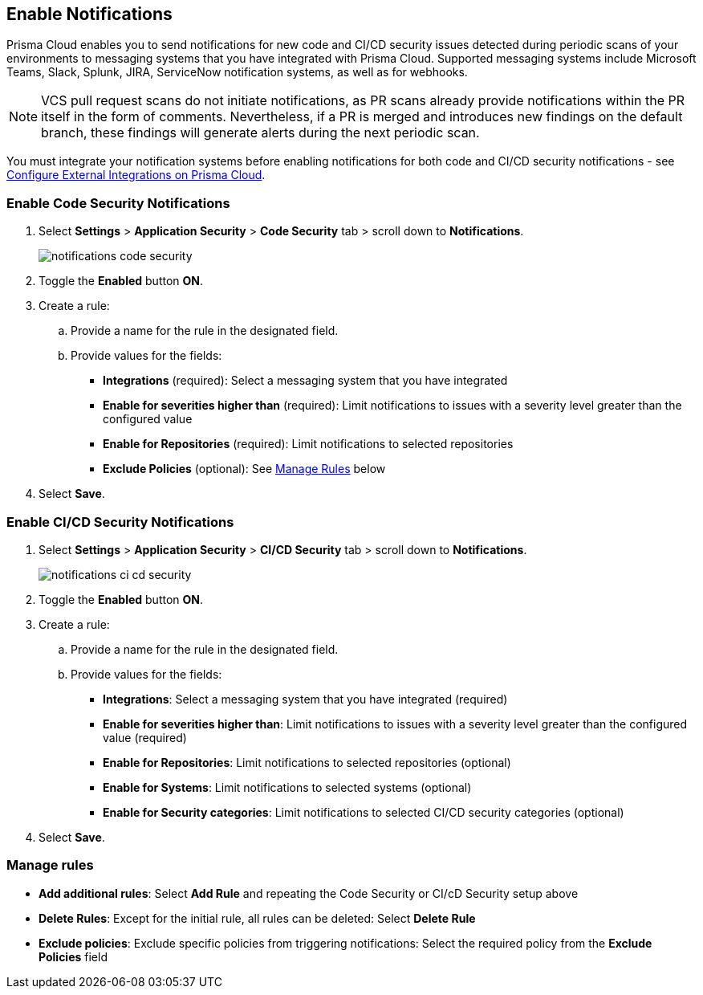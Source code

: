 == Enable Notifications

Prisma Cloud enables you to send notifications for new code and CI/CD security issues detected during periodic scans of your environments to messaging systems that you have integrated with Prisma Cloud. Supported messaging systems include Microsoft Teams, Slack, Splunk, JIRA, ServiceNow notification systems, as well as for webhooks.

NOTE: VCS pull request scans do not initiate notifications, as PR scans already provide notifications within the PR itself in the form of comments. Nevertheless, if a PR is merged and introduces new findings on the default branch, these findings will generate alerts during the next periodic scan.

You must integrate your notification systems before enabling notifications for both code and CI/CD security notifications - see xref:../../../administration/configure-external-integrations-on-prisma-cloud/configure-external-integrations-on-prisma-cloud.adoc[Configure External Integrations on Prisma Cloud].

[.task]
=== Enable Code Security Notifications

[.procedure]

. Select *Settings* > *Application Security* > *Code Security* tab > scroll down to *Notifications*.
+
image::application-security/notifications-code-security.png[]

. Toggle the *Enabled* button *ON*.

. Create a rule:

.. Provide a name for the rule in the designated field.

.. Provide values for the fields:
+
* *Integrations* (required): Select a messaging system that you have integrated 

* *Enable for severities higher than* (required): Limit notifications to issues with a severity level greater than the configured value 

* *Enable for Repositories* (required): Limit notifications to selected repositories 

* *Exclude Policies* (optional): See <<#manage-rules,Manage Rules>> below

. Select *Save*.

[.task]
=== Enable CI/CD Security Notifications

[.procedure]

. Select *Settings* > *Application Security* > *CI/CD Security* tab > scroll down to *Notifications*. 
+
image::application-security/notifications-ci-cd-security.png[]

. Toggle the *Enabled* button *ON*.

. Create a rule:

.. Provide a name for the rule in the designated field.

.. Provide values for the fields:
+
* *Integrations*: Select a messaging system that you have integrated (required)

* *Enable for severities higher than*: Limit notifications to issues with a severity level greater than the configured value (required) 

* *Enable for Repositories*: Limit notifications to selected repositories (optional)

* *Enable for Systems*: Limit notifications to selected systems (optional)

* *Enable for Security categories*: Limit notifications to selected CI/CD security categories (optional) 

. Select *Save*.

[#manage-rules]
=== Manage rules

* *Add additional rules*: Select *Add Rule* and repeating the Code Security  or CI/cD Security setup above

* *Delete Rules*: Except for the initial rule, all rules can be deleted: Select *Delete Rule*

* *Exclude policies*: Exclude specific policies from triggering notifications: Select the required policy from the *Exclude Policies* field
